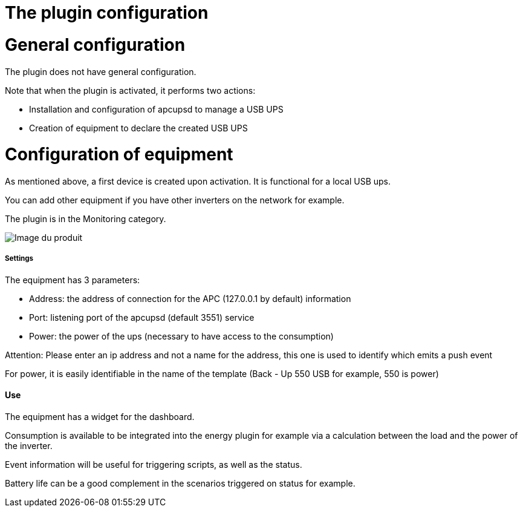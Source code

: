 = The plugin configuration

= General configuration

The plugin does not have general configuration.

Note that when the plugin is activated, it performs two actions:

* Installation and configuration of apcupsd to manage a USB UPS
* Creation of equipment to declare the created USB UPS

= Configuration of equipment

As mentioned above, a first device is created upon activation. It is functional for a local USB ups.

You can add other equipment if you have other inverters on the network for example.

The plugin is in the Monitoring category.

image::../images/apcups2.png[Image du produit]

===== Settings

The equipment has 3 parameters:

* Address: the address of connection for the APC (127.0.0.1 by default) information
* Port: listening port of the apcupsd (default 3551) service
* Power: the power of the ups (necessary to have access to the consumption)

Attention: Please enter an ip address and not a name for the address, this one is used to identify which emits a push event

For power, it is easily identifiable in the name of the template (Back - Up 550 USB for example, 550 is power)

==== Use

The equipment has a widget for the dashboard.

Consumption is available to be integrated into the energy plugin for example via a calculation between the load and the power of the inverter.

Event information will be useful for triggering scripts, as well as the status.

Battery life can be a good complement in the scenarios triggered on status for example.